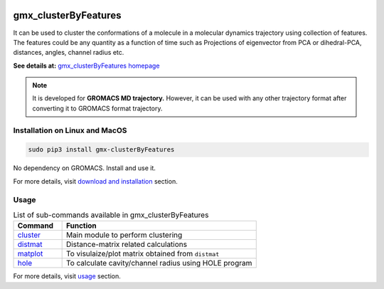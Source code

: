 
.. image:: https://travis-ci.org/rjdkmr/gmx_clusterByFeatures.svg?branch=master
    :target: https://travis-ci.org/rjdkmr/gmx_clusterByFeatures

.. image:: https://readthedocs.org/projects/gmx-clusterbyfeatures/badge/?version=latest
    :target: https://gmx-clusterbyfeatures.readthedocs.io/en/latest/?badge=latest
    :alt: Documentation Status

gmx_clusterByFeatures
=====================
It can be used to cluster the conformations of a molecule in a molecular dynamics
trajectory using collection of features. The features could be any quantity as a
function of time such as Projections of eigenvector from PCA or dihedral-PCA,
distances, angles, channel radius etc.

**See details at:** `gmx_clusterByFeatures homepage <https://gmx-clusterbyfeatures.readthedocs.io>`_

.. note:: It is developed for **GROMACS MD trajectory.** However, it can be used with
  any other trajectory format after converting it to GROMACS format trajectory.

Installation on Linux and MacOS
-------------------------------

.. code-block:: bash

    sudo pip3 install gmx-clusterByFeatures

No dependency on GROMACS. Install and use it.

For more details, visit `download and installation <https://gmx-clusterbyfeatures.readthedocs.io/en/latest/install.html>`_ section. 

Usage
-----------

.. list-table:: List of sub-commands available in gmx_clusterByFeatures
    :widths: 1, 4
    :header-rows: 1
    :name: commands-table

    * - Command
      - Function

    * - `cluster <https://gmx-clusterbyfeatures.readthedocs.io/commands/cluster.html>`_
      - Main module to perform clustering

    * - `distmat <commands/distmat.html>`_
      - Distance-matrix related calculations

    * - `matplot <commands/matplot.html>`_
      - To visulaize/plot matrix obtained from ``distmat``
      
    * - `hole <commands/hole.html>`_
      - To calculate cavity/channel radius using HOLE program

For more details, visit `usage <https://gmx-clusterbyfeatures.readthedocs.io/en/latest/usage.html>`_ section. 
